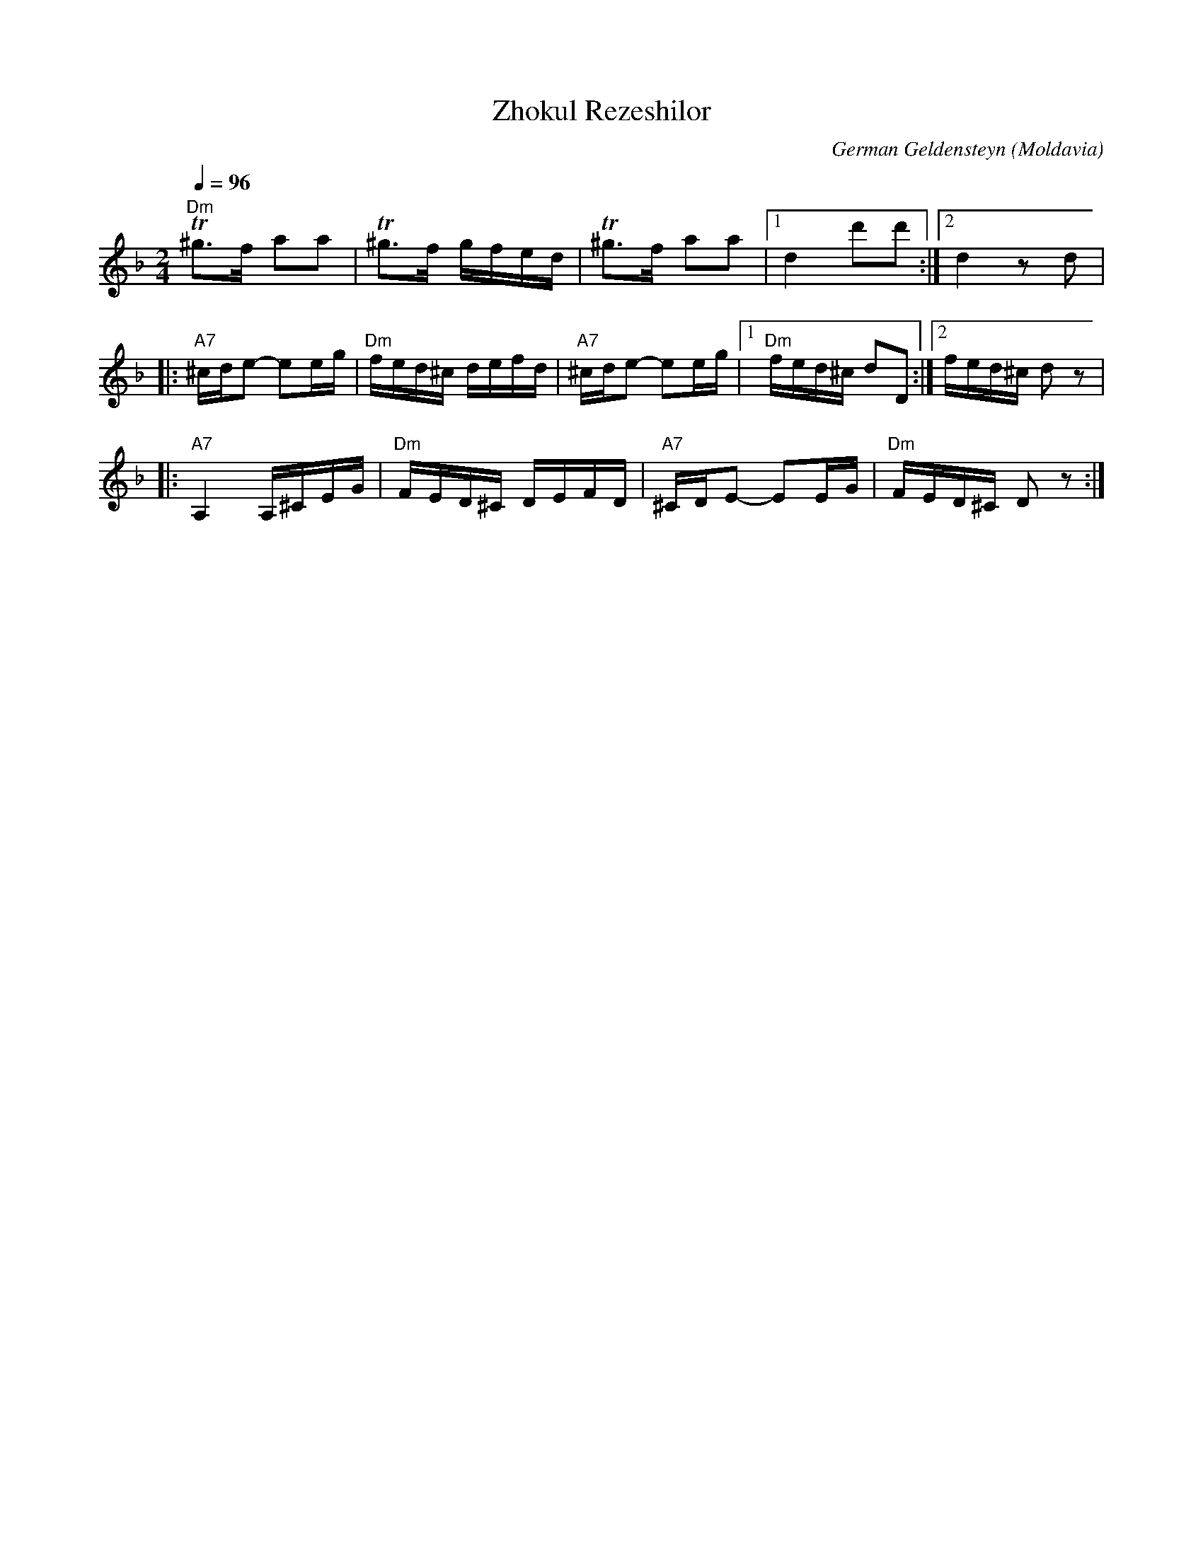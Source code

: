 X: 1014
T: Zhokul Rezeshilor
C: German Geldensteyn
O: Moldavia
M: 2/4
L: 1/8
K: Dm
Q: 1/4=96
"Dm"T^g3/2f/ aa|T^g3/2f/ g/f/e/d/|T^g3/2f/ aa|[1 d2 d'd':|[2 d2 z d|
|:"A7"^c/d/e- ee/g/|"Dm"f/e/d/^c/ d/e/f/d/|"A7"^c/d/e- ee/g/|[1"Dm"f/e/d/^c/ dD:|[2 f/e/d/^c/ d z|
|:"A7"A,2 A,/^C/E/G/|"Dm" F/E/D/^C/ D/E/F/D/|"A7"^C/D/E- EE/G/|"Dm"F/E/D/^C/ D z:|

